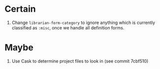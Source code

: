 * Certain
1. Change ~librarian-form-category~ to ignore anything which is currently classified as ~:misc~, once we handle all definition forms.
* Maybe
1. Use Cask to determine project files to look in (see commit 7cbf510)
